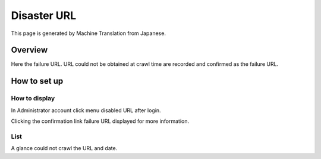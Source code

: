 ============
Disaster URL
============

This page is generated by Machine Translation from Japanese.

Overview
========

Here the failure URL. URL could not be obtained at crawl time are
recorded and confirmed as the failure URL.

How to set up
=============

How to display
--------------

In Administrator account click menu disabled URL after login.

|image0|

Clicking the confirmation link failure URL displayed for more
information.

|image1|

List
----

A glance could not crawl the URL and date.

.. |image0| image:: ../../../resources/images/en/8.0/admin/failureUrl-1.png
.. |image1| image:: ../../../resources/images/en/8.0/admin/failureUrl-2.png
